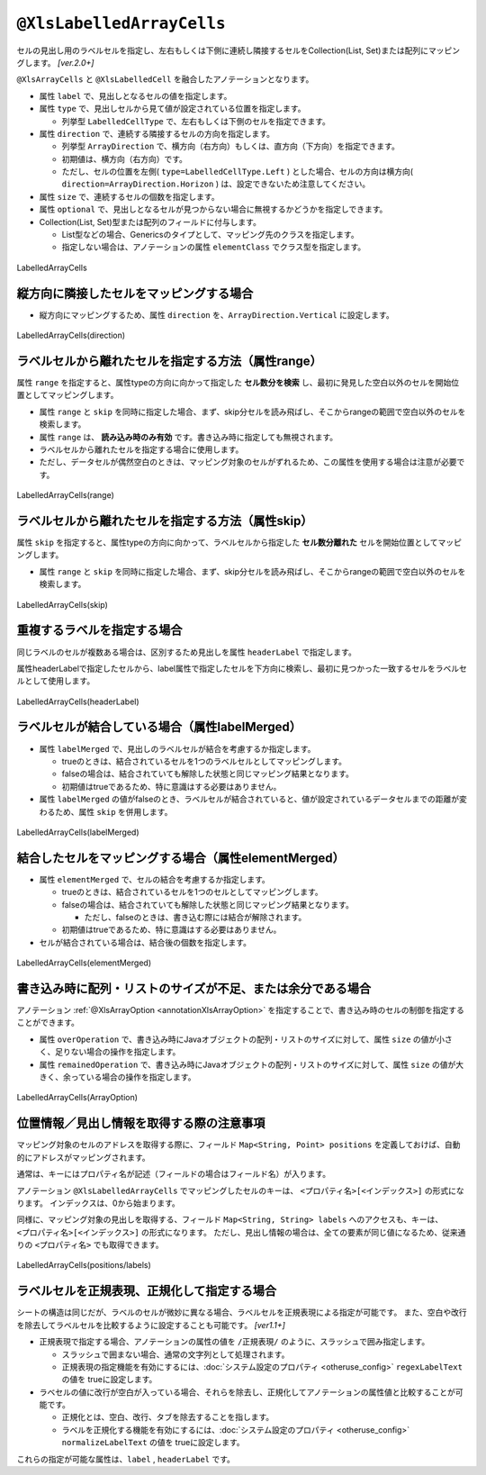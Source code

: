 
.. _annotationXlsLabelledArrayCells:

--------------------------------------------
``@XlsLabelledArrayCells``
--------------------------------------------

セルの見出し用のラベルセルを指定し、左右もしくは下側に連続し隣接するセルをCollection(List, Set)または配列にマッピングします。 `[ver.2.0+]`

``@XlsArrayCells`` と ``@XlsLabelledCell`` を融合したアノテーションとなります。


* 属性 ``label`` で、見出しとなるセルの値を指定します。
* 属性 ``type`` で、見出しセルから見て値が設定されている位置を指定します。
    
  * 列挙型 ``LabelledCellType`` で、左右もしくは下側のセルを指定できます。
    
* 属性 ``direction`` で、連続する隣接するセルの方向を指定します。

  * 列挙型 ``ArrayDirection`` で、横方向（右方向）もしくは、直方向（下方向）を指定できます。
  * 初期値は、横方向（右方向）です。
  * ただし、セルの位置を左側( ``type=LabelledCellType.Left`` ) とした場合、セルの方向は横方向( ``direction=ArrayDirection.Horizon`` ) は、設定できないため注意してください。

* 属性 ``size`` で、連続するセルの個数を指定します。
  
* 属性 ``optional`` で、見出しとなるセルが見つからない場合に無視するかどうかを指定しできます。

* Collection(List, Set)型または配列のフィールドに付与します。

  * List型などの場合、Genericsのタイプとして、マッピング先のクラスを指定します。
  * 指定しない場合は、アノテーションの属性 ``elementClass`` でクラス型を指定します。



.. figure:: ./_static/LabelledArrayCells.png
   :align: center
   
   LabelledArrayCells


.. sourcecode:: java
    :linenos:
    
    @XlsSheet(name="Users")
    public class SampleSheet {
        
        // ラベルの右側 + 横方向の隣接するセル
        // 属性directionを省略した場合は、ArrayDirection.Horizonを指定したと同じ意味。
        @XlsLabelledArrayCells(label="ラベル1", type=LabelledCellType.Right, size=6)
        private List<String> nameKanas1;
        
        // ラベルの下側 + 横方向の隣接するセル
        // 属性optional=trueと設定すると、ラベルセルが見つからなくても処理を続行する
        @XlsLabelledArrayCells(label="ラベル2", type=LabelledCellType.Bottom,
                 direction=ArrayDirection.Horizon, size=6, optional=true)
        private String[] nameKanas2;
        
    }


^^^^^^^^^^^^^^^^^^^^^^^^^^^^^^^^^^^^^^^^^^^^^^^^^^^
縦方向に隣接したセルをマッピングする場合
^^^^^^^^^^^^^^^^^^^^^^^^^^^^^^^^^^^^^^^^^^^^^^^^^^^

* 縦方向にマッピングするため、属性 ``direction`` を、``ArrayDirection.Vertical`` に設定します。

.. figure:: ./_static/LabelledArrayCells_direction.png
   :align: center
   
   LabelledArrayCells(direction)


.. sourcecode:: java
    :linenos:
    
    @XlsSheet(name="Users")
    public class SampleSheet {
        
        // ラベルの右側 + 縦方向の隣接するセル
        // 属性direction=ArrayDirection.Verticalを指定すると、縦方向にマッピングします。
        @XlsLabelledArrayCells(label="ラベル3", type=LabelledCellType.Right,
                 direction=ArrayDirection.Vertical, size=4)
        private List<String> nameKanas3;
        
        // ラベルの下側 + 縦方向の隣接するセル
        @XlsLabelledArrayCells(label="ラベル4", type=LabelledCellType.Right,
                 direction=ArrayDirection.Vertical, size=4)
        private String[] nameKanas4 nameKanas4;
    }



^^^^^^^^^^^^^^^^^^^^^^^^^^^^^^^^^^^^^^^^^^^^^^^^^^^
ラベルセルから離れたセルを指定する方法（属性range）
^^^^^^^^^^^^^^^^^^^^^^^^^^^^^^^^^^^^^^^^^^^^^^^^^^^

属性 ``range`` を指定すると、属性typeの方向に向かって指定した **セル数分を検索** し、最初に発見した空白以外のセルを開始位置としてマッピングします。

* 属性 ``range`` と ``skip`` を同時に指定した場合、まず、skip分セルを読み飛ばし、そこからrangeの範囲で空白以外のセルを検索します。
* 属性 ``range`` は、 **読み込み時のみ有効** です。書き込み時に指定しても無視されます。
* ラベルセルから離れたセルを指定する場合に使用します。
* ただし、データセルが偶然空白のときは、マッピング対象のセルがずれるため、この属性を使用する場合は注意が必要です。

.. figure:: ./_static/LabelledArrayCells_range.png
   :align: center
   
   LabelledArrayCells(range)

.. sourcecode:: java
    :linenos:
    
    @XlsSheet(name="Users")
    public class SampleSheet {
        
        @XlsLabelledArrayCells(label="ラベル1", type=LabelledCellType.Right, range=4, size=4)
        private List<String> words1;
        
        @XlsLabelledArrayCells(label="ラベル2", type=LabelledCellType.Bottom, range=5, size=3)
        private List<String> words2;
        
    }
    

^^^^^^^^^^^^^^^^^^^^^^^^^^^^^^^^^^^^^^^^^^^^^^^^^^^^^^^^^^^^^^^
ラベルセルから離れたセルを指定する方法（属性skip）
^^^^^^^^^^^^^^^^^^^^^^^^^^^^^^^^^^^^^^^^^^^^^^^^^^^^^^^^^^^^^^^

属性 ``skip`` を指定すると、属性typeの方向に向かって、ラベルセルから指定した **セル数分離れた** セルを開始位置としてマッピングします。

* 属性 ``range`` と ``skip`` を同時に指定した場合、まず、skip分セルを読み飛ばし、そこからrangeの範囲で空白以外のセルを検索します。

.. figure:: ./_static/LabelledArrayCells_skip.png
   :align: center
   
   LabelledArrayCells(skip)

.. sourcecode:: java
    :linenos:
    
    @XlsSheet(name="Users")
    public class SampleSheet {
        
        @XlsLabelledArrayCells(label="ラベル1", type=LabelledCellType.Right, size=3, skip=2)
        private List<String> words1;
        
         @XlsLabelledArrayCells(label="ラベル2", type=LabelledCellType.Bottom, size=3, skip=3)
        private List<String> words2;
    }
    



^^^^^^^^^^^^^^^^^^^^^^^^^^^^^^^^^^^^^^^^^^^^^^^^^^^^^^^^^^^^^^^
重複するラベルを指定する場合
^^^^^^^^^^^^^^^^^^^^^^^^^^^^^^^^^^^^^^^^^^^^^^^^^^^^^^^^^^^^^^^

同じラベルのセルが複数ある場合は、区別するため見出しを属性 ``headerLabel`` で指定します。 

属性headerLabelで指定したセルから、label属性で指定したセルを下方向に検索し、最初に見つかった一致するセルをラベルセルとして使用します。


.. figure:: ./_static/LabelledArrayCells_headerLabel.png
   :align: center
   
   LabelledArrayCells(headerLabel)


.. sourcecode:: java
    :linenos:
    
    @XlsSheet(name="Users")
    public class SampleSheet {
        
        @XlsLabelledArrayCells(label="ふりがな", type=LabelledCellType.Right, size=10
                headerLabel="氏名")
        private List<String> nameRuby;
        
        @XlsLabelledArrayCells(label="ふりがな", type=LabelledCellType.Right, size=10
                headerLabel="住所")
        private List<String> addressRuby;
        
    }


^^^^^^^^^^^^^^^^^^^^^^^^^^^^^^^^^^^^^^^^^^^^^^^^^^^^^^^^^^^^^^^
ラベルセルが結合している場合（属性labelMerged）
^^^^^^^^^^^^^^^^^^^^^^^^^^^^^^^^^^^^^^^^^^^^^^^^^^^^^^^^^^^^^^^

* 属性 ``labelMerged`` で、見出しのラベルセルが結合を考慮するか指定します。

  * trueのときは、結合されているセルを1つのラベルセルとしてマッピングします。
  * falseの場合は、結合されていても解除した状態と同じマッピング結果となります。
  
  * 初期値はtrueであるため、特に意識はする必要はありません。

* 属性 ``labelMerged`` の値がfalseのとき、ラベルセルが結合されていると、値が設定されているデータセルまでの距離が変わるため、属性 ``skip`` を併用します。


.. figure:: ./_static/LabelledArrayCells_labelMerged.png
   :align: center
   
   LabelledArrayCells(labelMerged)


.. sourcecode:: java
    :linenos:
    
    @XlsSheet(name="Users")
    public class SampleSheet {
        
        // labelMerged=trueは初期値なので、省略可
        @XlsLabelledArrayCells(label="ラベル1", type=LabelledCellType.Right, size=6)
        private List<String> name1;
        
        // labelMerged=falseで、ラベルが結合しているときは、skip属性を併用します。
        @XlsLabelledArrayCells(label="ラベル2", type=LabelledCellType.Right, size=6,
                 labelMerged=false, skip=2)
        private List<String> name2;
        
    }



^^^^^^^^^^^^^^^^^^^^^^^^^^^^^^^^^^^^^^^^^^^^^^^^^^^^^^^^^^^^^^^
結合したセルをマッピングする場合（属性elementMerged）
^^^^^^^^^^^^^^^^^^^^^^^^^^^^^^^^^^^^^^^^^^^^^^^^^^^^^^^^^^^^^^^

* 属性 ``elementMerged`` で、セルの結合を考慮するか指定します。

  * trueのときは、結合されているセルを1つのセルとしてマッピングします。
  * falseの場合は、結合されていても解除した状態と同じマッピング結果となります。
  
    * ただし、falseのときは、書き込む際には結合が解除されます。
  
  * 初期値はtrueであるため、特に意識はする必要はありません。

* セルが結合されている場合は、結合後の個数を指定します。



.. figure:: ./_static/LabelledArrayCells_elementMerged.png
   :align: center
   
   LabelledArrayCells(elementMerged)


.. sourcecode:: java
    :linenos:
    
    @XlsSheet(name="Users")
    public class SampleSheet {
        
        // elementMerged=trueは初期値なので、省略可
        @XlsLabelledArrayCells(label="ラベル1", type=LabelledCellType.Right, size=3, 
                elementMerged=true)
        private List<String> words;
        
    }


^^^^^^^^^^^^^^^^^^^^^^^^^^^^^^^^^^^^^^^^^^^^^^^^^^^^^^^^^^^^^^^^^^^^^^^^^^^^^^^^^
書き込み時に配列・リストのサイズが不足、または余分である場合
^^^^^^^^^^^^^^^^^^^^^^^^^^^^^^^^^^^^^^^^^^^^^^^^^^^^^^^^^^^^^^^^^^^^^^^^^^^^^^^^^

アノテーション :ref:`@XlsArrayOption <annotationXlsArrayOption>` を指定することで、書き込み時のセルの制御を指定することができます。

* 属性 ``overOperation`` で、書き込み時にJavaオブジェクトの配列・リストのサイズに対して、属性 ``size`` の値が小さく、足りない場合の操作を指定します。
* 属性 ``remainedOperation`` で、書き込み時にJavaオブジェクトの配列・リストのサイズに対して、属性 ``size`` の値が大きく、余っている場合の操作を指定します。

.. figure:: ./_static/LabelledArrayCells_ArrayOption.png
   :align: center
   
   LabelledArrayCells(ArrayOption)


.. sourcecode:: java
    :linenos:
    
    @XlsSheet(name="Users")
    public class SampleSheet {
        
        @XlsLabelledArrayCells(label="ふりがな", type=LabelledCellType.Right, size=6)
        @XlsArrayOption(overOperation=OverOperation.Error, remainedOperation=RemainedOperation.Clear)
        private List<String> nameKana;

    }



^^^^^^^^^^^^^^^^^^^^^^^^^^^^^^^^^^^^^^^^^^^^^^^^^^^^^^^^^^^^^^^
位置情報／見出し情報を取得する際の注意事項
^^^^^^^^^^^^^^^^^^^^^^^^^^^^^^^^^^^^^^^^^^^^^^^^^^^^^^^^^^^^^^^

マッピング対象のセルのアドレスを取得する際に、フィールド ``Map<String, Point> positions`` を定義しておけば、自動的にアドレスがマッピングされます。

通常は、キーにはプロパティ名が記述（フィールドの場合はフィールド名）が入ります。

アノテーション ``@XlsLabelledArrayCells`` でマッピングしたセルのキーは、 ``<プロパティ名>[<インデックス>]`` の形式になります。
インデックスは、0から始まります。


同様に、マッピング対象の見出しを取得する、フィールド ``Map<String, String> labels`` へのアクセスも、キーは、 ``<プロパティ名>[<インデックス>]`` の形式になります。
ただし、見出し情報の場合は、全ての要素が同じ値になるため、従来通りの ``<プロパティ名>`` でも取得できます。

.. figure:: ./_static/LabelledArrayCells_positions.png
   :align: center
   
   LabelledArrayCells(positions/labels)


.. sourcecode:: java
    :linenos:
    
    public class SampleRecord {
        
        // 位置情報
        private Map<String, Point> positions;
        
        // 見出し情報
        private Map<String, String> labels;
        
        @XlsLabelledArrayCells(label="ふりがな", type=LabelledCellType.Right, size=6)
        private List<String> nameKana;
        
    }
    
    // 位置情報・見出し情報へのアクセス
    SampleRecord record = /* レコードのインスタンスの取得 */;
    
    Point position = record.positions.get("nameKana[2]");
    
    String label = recrod.labeles.get("nameKana[2]");
    
    // 見出し情報の場合、従来通りのインデックスなしでも取得できる
    String label = recrod.labeles.get("nameKana");
    


^^^^^^^^^^^^^^^^^^^^^^^^^^^^^^^^^^^^^^^^^^^^^^^^^^^^^^^^^^^^^^^
ラベルセルを正規表現、正規化して指定する場合
^^^^^^^^^^^^^^^^^^^^^^^^^^^^^^^^^^^^^^^^^^^^^^^^^^^^^^^^^^^^^^^

シートの構造は同じだが、ラベルのセルが微妙に異なる場合、ラベルセルを正規表現による指定が可能です。
また、空白や改行を除去してラベルセルを比較するように設定することも可能です。 `[ver1.1+]`

* 正規表現で指定する場合、アノテーションの属性の値を ``/正規表現/`` のように、スラッシュで囲み指定します。
  
  * スラッシュで囲まない場合、通常の文字列として処理されます。
  
  * 正規表現の指定機能を有効にするには、:doc:`システム設定のプロパティ <otheruse_config>` ``regexLabelText`` の値を trueに設定します。
  
* ラベセルの値に改行が空白が入っている場合、それらを除去し、正規化してアノテーションの属性値と比較することが可能です。
  
  * 正規化とは、空白、改行、タブを除去することを指します。
   
  * ラベルを正規化する機能を有効にするには、:doc:`システム設定のプロパティ <otheruse_config>` ``normalizeLabelText`` の値を trueに設定します。
  

これらの指定が可能な属性は、``label`` , ``headerLabel`` です。


.. sourcecode:: java
    :linenos:
    
    // システム設定
    XlsMapper xlsMapper = new XlsMapper();
    xlsMapper.getConfiguration()
            .setRegexLabelText(true)        // ラベルを正規表現で指定可能にする機能を有効にする。
            .setNormalizeLabelText(true);   // ラベルを正規化して比較する機能を有効にする。
    
    // シート用クラス
    @XlsSheet(name="Users")
    public class SampleSheet {
        
        // 正規表現による指定
        @XlsLabelledArrayCells(label="/名前.+/", type=LabelledCellType.Right, size=10)
        private List<String> names;
        
    }



